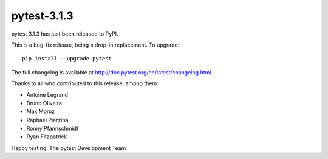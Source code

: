 pytest-3.1.3
=======================================

pytest 3.1.3 has just been released to PyPI.

This is a bug-fix release, being a drop-in replacement. To upgrade::

  pip install --upgrade pytest
  
The full changelog is available at http://doc.pytest.org/en/latest/changelog.html.

Thanks to all who contributed to this release, among them:

* Antoine Legrand
* Bruno Oliveira
* Max Moroz
* Raphael Pierzina
* Ronny Pfannschmidt
* Ryan Fitzpatrick


Happy testing,
The pytest Development Team
